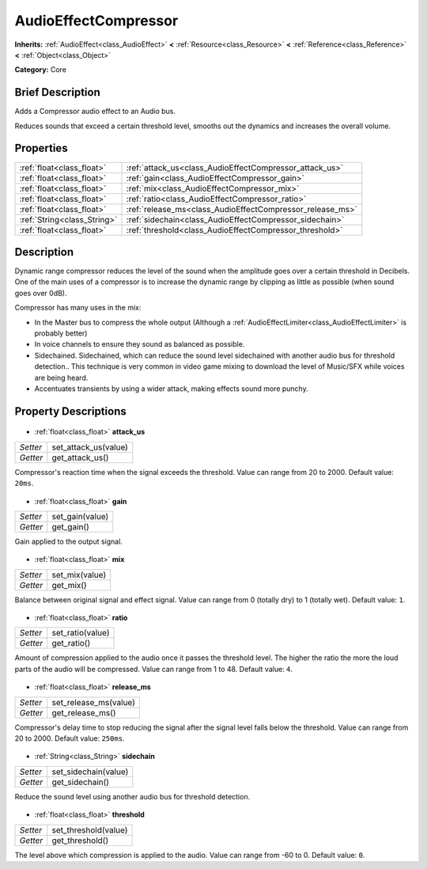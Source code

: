 .. Generated automatically by doc/tools/makerst.py in Godot's source tree.
.. DO NOT EDIT THIS FILE, but the AudioEffectCompressor.xml source instead.
.. The source is found in doc/classes or modules/<name>/doc_classes.

.. _class_AudioEffectCompressor:

AudioEffectCompressor
=====================

**Inherits:** :ref:`AudioEffect<class_AudioEffect>` **<** :ref:`Resource<class_Resource>` **<** :ref:`Reference<class_Reference>` **<** :ref:`Object<class_Object>`

**Category:** Core

Brief Description
-----------------

Adds a Compressor audio effect to an Audio bus.

Reduces sounds that exceed a certain threshold level, smooths out the dynamics and increases the overall volume.

Properties
----------

+-----------------------------+-----------------------------------------------------------+
| :ref:`float<class_float>`   | :ref:`attack_us<class_AudioEffectCompressor_attack_us>`   |
+-----------------------------+-----------------------------------------------------------+
| :ref:`float<class_float>`   | :ref:`gain<class_AudioEffectCompressor_gain>`             |
+-----------------------------+-----------------------------------------------------------+
| :ref:`float<class_float>`   | :ref:`mix<class_AudioEffectCompressor_mix>`               |
+-----------------------------+-----------------------------------------------------------+
| :ref:`float<class_float>`   | :ref:`ratio<class_AudioEffectCompressor_ratio>`           |
+-----------------------------+-----------------------------------------------------------+
| :ref:`float<class_float>`   | :ref:`release_ms<class_AudioEffectCompressor_release_ms>` |
+-----------------------------+-----------------------------------------------------------+
| :ref:`String<class_String>` | :ref:`sidechain<class_AudioEffectCompressor_sidechain>`   |
+-----------------------------+-----------------------------------------------------------+
| :ref:`float<class_float>`   | :ref:`threshold<class_AudioEffectCompressor_threshold>`   |
+-----------------------------+-----------------------------------------------------------+

Description
-----------

Dynamic range compressor reduces the level of the sound when the amplitude goes over a certain threshold in Decibels. One of the main uses of a compressor is to increase the dynamic range by clipping as little as possible (when sound goes over 0dB).

Compressor has many uses in the mix:

- In the Master bus to compress the whole output (Although a :ref:`AudioEffectLimiter<class_AudioEffectLimiter>` is probably better)

- In voice channels to ensure they sound as balanced as possible.

- Sidechained. Sidechained, which can reduce the sound level sidechained with another audio bus for threshold detection.. This technique is very common in video game mixing to download the level of Music/SFX while voices are being heard.

- Accentuates transients by using a wider attack, making effects sound more punchy.

Property Descriptions
---------------------

  .. _class_AudioEffectCompressor_attack_us:

- :ref:`float<class_float>` **attack_us**

+----------+----------------------+
| *Setter* | set_attack_us(value) |
+----------+----------------------+
| *Getter* | get_attack_us()      |
+----------+----------------------+

Compressor's reaction time when the signal exceeds the threshold. Value can range from 20 to 2000. Default value: ``20ms``.

  .. _class_AudioEffectCompressor_gain:

- :ref:`float<class_float>` **gain**

+----------+-----------------+
| *Setter* | set_gain(value) |
+----------+-----------------+
| *Getter* | get_gain()      |
+----------+-----------------+

Gain applied to the output signal.

  .. _class_AudioEffectCompressor_mix:

- :ref:`float<class_float>` **mix**

+----------+----------------+
| *Setter* | set_mix(value) |
+----------+----------------+
| *Getter* | get_mix()      |
+----------+----------------+

Balance between original signal and effect signal. Value can range from 0 (totally dry) to 1 (totally wet). Default value: ``1``.

  .. _class_AudioEffectCompressor_ratio:

- :ref:`float<class_float>` **ratio**

+----------+------------------+
| *Setter* | set_ratio(value) |
+----------+------------------+
| *Getter* | get_ratio()      |
+----------+------------------+

Amount of compression applied to the audio once it passes the threshold level. The higher the ratio the more the loud parts of the audio will be compressed. Value can range from 1 to 48. Default value: ``4``.

  .. _class_AudioEffectCompressor_release_ms:

- :ref:`float<class_float>` **release_ms**

+----------+-----------------------+
| *Setter* | set_release_ms(value) |
+----------+-----------------------+
| *Getter* | get_release_ms()      |
+----------+-----------------------+

Compressor's delay time to stop reducing the signal after the signal level falls below the threshold. Value can range from 20 to 2000. Default value: ``250ms``.

  .. _class_AudioEffectCompressor_sidechain:

- :ref:`String<class_String>` **sidechain**

+----------+----------------------+
| *Setter* | set_sidechain(value) |
+----------+----------------------+
| *Getter* | get_sidechain()      |
+----------+----------------------+

Reduce the sound level using another audio bus for threshold detection.

  .. _class_AudioEffectCompressor_threshold:

- :ref:`float<class_float>` **threshold**

+----------+----------------------+
| *Setter* | set_threshold(value) |
+----------+----------------------+
| *Getter* | get_threshold()      |
+----------+----------------------+

The level above which compression is applied to the audio. Value can range from -60 to 0. Default value: ``0``.

